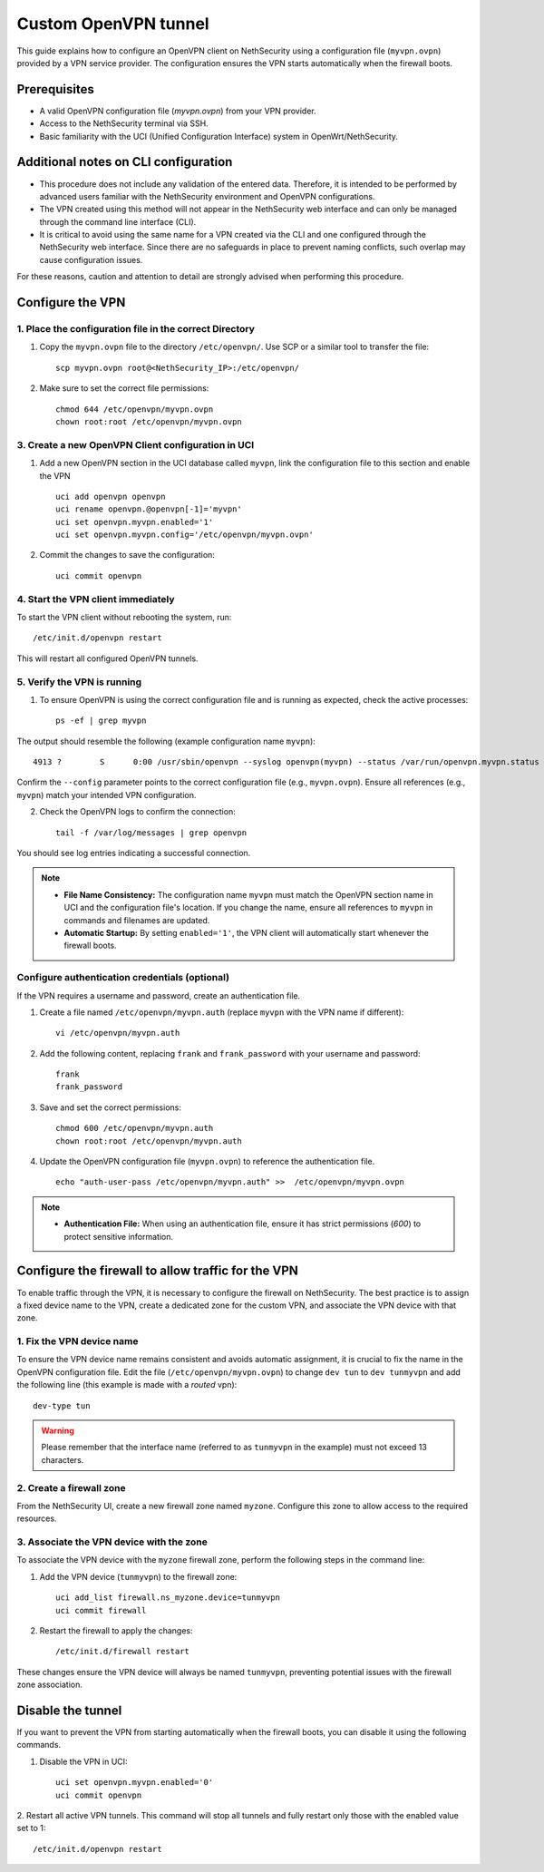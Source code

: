 .. _custom_openvpn_tunnel-section:

=====================
Custom OpenVPN tunnel
=====================

This guide explains how to configure an OpenVPN client on NethSecurity using a configuration file (``myvpn.ovpn``) provided by a VPN service provider. 
The configuration ensures the VPN starts automatically when the firewall boots.

Prerequisites
-------------

- A valid OpenVPN configuration file (`myvpn.ovpn`) from your VPN provider.
- Access to the NethSecurity terminal via SSH.
- Basic familiarity with the UCI (Unified Configuration Interface) system in OpenWrt/NethSecurity.

Additional notes on CLI configuration
-------------------------------------

- This procedure does not include any validation of the entered data. Therefore, it is intended to be performed by advanced users familiar with the NethSecurity environment and OpenVPN configurations.
- The VPN created using this method will not appear in the NethSecurity web interface and can only be managed through the command line interface (CLI).
- It is critical to avoid using the same name for a VPN created via the CLI and one configured through the NethSecurity web interface. Since there are no safeguards in place to prevent naming conflicts, such overlap may cause configuration issues.

For these reasons, caution and attention to detail are strongly advised when performing this procedure.

Configure the VPN
-----------------

1. Place the configuration file in the correct Directory
^^^^^^^^^^^^^^^^^^^^^^^^^^^^^^^^^^^^^^^^^^^^^^^^^^^^^^^^

1. Copy the ``myvpn.ovpn`` file to the directory ``/etc/openvpn/``. Use SCP or a similar tool to transfer the file: ::

    scp myvpn.ovpn root@<NethSecurity_IP>:/etc/openvpn/


2. Make sure to set the correct file permissions: ::

    chmod 644 /etc/openvpn/myvpn.ovpn
    chown root:root /etc/openvpn/myvpn.ovpn

3. Create a new OpenVPN Client configuration in UCI
^^^^^^^^^^^^^^^^^^^^^^^^^^^^^^^^^^^^^^^^^^^^^^^^^^^

1. Add a new OpenVPN section in the UCI database called ``myvpn``, link the configuration file to this section and enable the VPN ::

    uci add openvpn openvpn
    uci rename openvpn.@openvpn[-1]='myvpn'
    uci set openvpn.myvpn.enabled='1'
    uci set openvpn.myvpn.config='/etc/openvpn/myvpn.ovpn'

2. Commit the changes to save the configuration: ::

    uci commit openvpn
   
4. Start the VPN client immediately
^^^^^^^^^^^^^^^^^^^^^^^^^^^^^^^^^^^
To start the VPN client without rebooting the system, run: ::

    /etc/init.d/openvpn restart

This will restart all configured OpenVPN tunnels.

5. Verify the VPN is running
^^^^^^^^^^^^^^^^^^^^^^^^^^^^
1. To ensure OpenVPN is using the correct configuration file and is running as expected, check the active processes: ::

    ps -ef | grep myvpn

The output should resemble the following (example configuration name ``myvpn``): ::

    4913 ?        S      0:00 /usr/sbin/openvpn --syslog openvpn(myvpn) --status /var/run/openvpn.myvpn.status --cd /etc/openvpn --config myvpn.ovpn --up /usr/libexec/openvpn-hotplug up myvpn --down /usr/libexec/openvpn-hotplug down myvpn --route-up /usr/libexec/openvpn-hotplug route-up myvpn --route-pre-down /usr/libexec/openvpn-hotplug route-pre-down myvpn --script-security 2

Confirm the ``--config`` parameter points to the correct configuration file (e.g., ``myvpn.ovpn``).
Ensure all references (e.g., ``myvpn``) match your intended VPN configuration.

2. Check the OpenVPN logs to confirm the connection: ::

    tail -f /var/log/messages | grep openvpn

You should see log entries indicating a successful connection.


.. note:: 

  - **File Name Consistency:** The configuration name ``myvpn`` must match the OpenVPN section name in UCI and the configuration file's location. If you change the name, ensure all references to ``myvpn`` in commands and filenames are updated.
  - **Automatic Startup:** By setting ``enabled='1'``, the VPN client will automatically start whenever the firewall boots.


Configure authentication credentials (optional)
^^^^^^^^^^^^^^^^^^^^^^^^^^^^^^^^^^^^^^^^^^^^^^^^^^

If the VPN requires a username and password, create an authentication file.


1. Create a file named ``/etc/openvpn/myvpn.auth`` (replace ``myvpn`` with the VPN name if different): ::

    vi /etc/openvpn/myvpn.auth

2. Add the following content, replacing ``frank`` and ``frank_password`` with your username and password: ::
                                    
    frank
    frank_password

3. Save and set the correct permissions: ::

    chmod 600 /etc/openvpn/myvpn.auth
    chown root:root /etc/openvpn/myvpn.auth
                                    
4. Update the OpenVPN configuration file (``myvpn.ovpn``) to reference the authentication file. ::
   
    echo "auth-user-pass /etc/openvpn/myvpn.auth" >>  /etc/openvpn/myvpn.ovpn

                                    
.. note:: 
                                    
  - **Authentication File:** When using an authentication file, ensure it has strict permissions (`600`) to protect sensitive information.




Configure the firewall to allow traffic for the VPN
-----------------------------------------------------

To enable traffic through the VPN, it is necessary to configure the firewall on NethSecurity. 
The best practice is to assign a fixed device name to the VPN, create a dedicated zone for the custom VPN, and associate the VPN device with that zone.


1. Fix the VPN device name
^^^^^^^^^^^^^^^^^^^^^^^^^^
To ensure the VPN device name remains consistent and avoids automatic assignment, it is crucial to fix the name in the OpenVPN configuration file. 
Edit the file (``/etc/openvpn/myvpn.ovpn``) to change ``dev tun`` to ``dev tunmyvpn`` and add the following line (this example is made with a *routed* vpn): ::

    dev-type tun

.. warning:: Please remember that the interface name (referred to as ``tunmyvpn`` in the example) must not exceed 13 characters.


2. Create a firewall zone
^^^^^^^^^^^^^^^^^^^^^^^^^
From the NethSecurity UI, create a new firewall zone named ``myzone``. Configure this zone to allow access to the required resources. 


3. Associate the VPN device with the zone
^^^^^^^^^^^^^^^^^^^^^^^^^^^^^^^^^^^^^^^^^
To associate the VPN device with the ``myzone`` firewall zone, perform the following steps in the command line:

1. Add the VPN device (``tunmyvpn``) to the firewall zone: ::

    uci add_list firewall.ns_myzone.device=tunmyvpn
    uci commit firewall

2. Restart the firewall to apply the changes: ::
   
    /etc/init.d/firewall restart


These changes ensure the VPN device will always be named ``tunmyvpn``, preventing potential issues with the firewall zone association.

Disable the tunnel
------------------

If you want to prevent the VPN from starting automatically when the firewall boots, you can disable it using the following commands.


1. Disable the VPN in UCI: ::

    uci set openvpn.myvpn.enabled='0'
    uci commit openvpn

2. Restart all active VPN tunnels. 
This command will stop all tunnels and fully restart only those with the enabled value set to 1: ::

    /etc/init.d/openvpn restart




